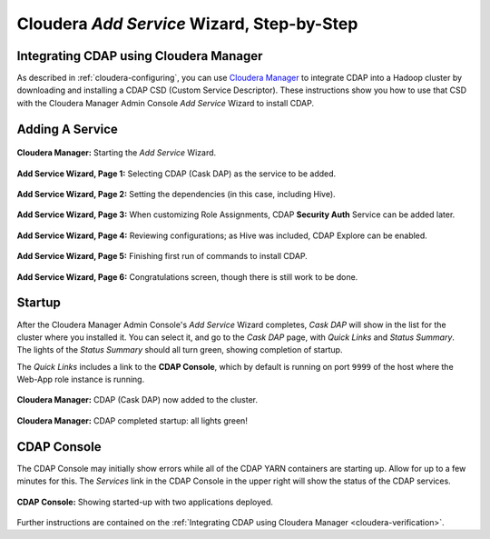 .. meta::
    :author: Cask Data, Inc.
    :copyright: Copyright © 2015 Cask Data, Inc.

.. _step-by-step-cloudera-add-service:

===========================================
Cloudera *Add Service* Wizard, Step-by-Step
===========================================

Integrating CDAP using Cloudera Manager
=======================================
As described in :ref:`cloudera-configuring`, you can use `Cloudera Manager
<http://www.cloudera.com/content/cloudera/en/products-and-services/cloudera-enterprise/cloudera-manager.html>`__ 
to integrate CDAP into a Hadoop cluster by downloading and installing a CDAP CSD (Custom
Service Descriptor). These instructions show you how to use that CSD with the 
Cloudera Manager Admin Console *Add Service* Wizard to install CDAP.


Adding A Service
================

.. figure:: ../_images/integration-cloudera/cloudera-csd-01.png
   :figwidth: 100%
   :width: 800px
   :align: center
   :class: bordered-image

   **Cloudera Manager:** Starting the *Add Service* Wizard.


.. figure:: ../_images/integration-cloudera/cloudera-csd-02.png
   :figwidth: 100%
   :width: 800px
   :align: center
   :class: bordered-image

   **Add Service Wizard, Page 1:** Selecting CDAP (Cask DAP) as the service to be added.


.. figure:: ../_images/integration-cloudera/cloudera-csd-03.png
   :figwidth: 100%
   :width: 800px
   :align: center
   :class: bordered-image

   **Add Service Wizard, Page 2:** Setting the dependencies (in this case, including Hive).
   

.. figure:: ../_images/integration-cloudera/cloudera-csd-04.png
   :figwidth: 100%
   :width: 800px
   :align: center
   :class: bordered-image

   **Add Service Wizard, Page 3:** When customizing Role Assignments, CDAP **Security
   Auth** Service can be added later.


.. figure:: ../_images/integration-cloudera/cloudera-csd-06.png
   :figwidth: 100%
   :width: 800px
   :align: center
   :class: bordered-image

   **Add Service Wizard, Page 4:** Reviewing configurations; as Hive was included, CDAP Explore can be enabled.


.. figure:: ../_images/integration-cloudera/cloudera-csd-07.png
   :figwidth: 100%
   :width: 800px
   :align: center
   :class: bordered-image

   **Add Service Wizard, Page 5:** Finishing first run of commands to install CDAP.
   

.. figure:: ../_images/integration-cloudera/cloudera-csd-08.png
   :figwidth: 100%
   :width: 800px
   :align: center
   :class: bordered-image

   **Add Service Wizard, Page 6:** Congratulations screen, though there is still work to be done.
   

Startup
=======
After the Cloudera Manager Admin Console's *Add Service* Wizard completes, *Cask DAP* will
show in the list for the cluster where you installed it. You can select it, and go to the
*Cask DAP* page, with *Quick Links* and *Status Summary*. The lights of the *Status
Summary* should all turn green, showing completion of startup. 

The *Quick Links* includes a link to the **CDAP Console**, which by default is running on 
port ``9999`` of the host where the Web-App role instance is running.

.. figure:: ../_images/integration-cloudera/cloudera-csd-09.png
   :figwidth: 100%
   :width: 800px
   :align: center
   :class: bordered-image

   **Cloudera Manager:** CDAP (Cask DAP) now added to the cluster.
   

.. figure:: ../_images/integration-cloudera/cloudera-csd-10.png
   :figwidth: 100%
   :width: 800px
   :align: center
   :class: bordered-image

   **Cloudera Manager:** CDAP completed startup: all lights green!
   

CDAP Console
============
The CDAP Console may initially show errors while all of the CDAP YARN containers are
starting up. Allow for up to a few minutes for this. The *Services* link in the CDAP
Console in the upper right will show the status of the CDAP services. 

.. figure:: ../../../admin-manual/source/_images/console/console_01_overview.png
   :figwidth: 100%
   :width: 800px
   :align: center
   :class: bordered-image

   **CDAP Console:** Showing started-up with two applications deployed.

Further instructions are contained on the :ref:`Integrating CDAP using Cloudera Manager 
<cloudera-verification>`.
